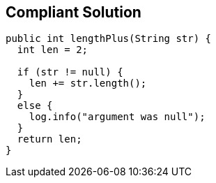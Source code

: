 == Compliant Solution

----
public int lengthPlus(String str) {
  int len = 2;

  if (str != null) {
    len += str.length();
  }
  else {
    log.info("argument was null");
  }
  return len;
}
----
